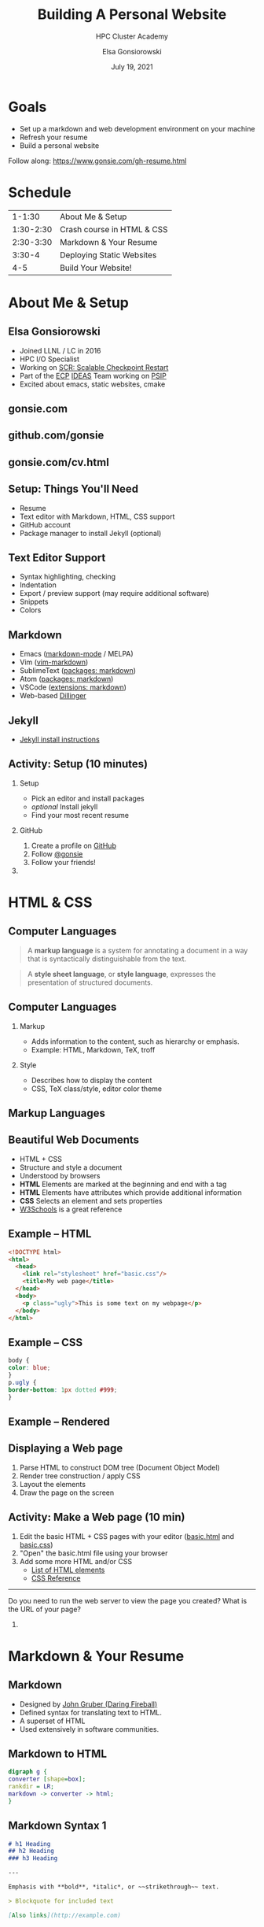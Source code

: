 #+REVEAL_ROOT: https://cdn.jsdelivr.net/npm/reveal.js
# +EPRESENT_FRAME_LEVEL: 2
#+REVEAL_INIT_OPTIONS: height:1000

#+title: Building A Personal Website
#+subtitle: HPC Cluster Academy
#+author: Elsa Gonsiorowski
#+date: July 19, 2021

#+options: H:2 toc:nil
#+export_file_name: index.html

* Goals
- Set up a markdown and web development environment on your machine
- Refresh your resume
- Build a personal website

Follow along: [[https://www.gonsie.com/gh-resume.html]]
* Schedule
|    1-1:30 | About Me & Setup           |
| 1:30-2:30 | Crash course in HTML & CSS |
| 2:30-3:30 | Markdown & Your Resume     |
|    3:30-4 | Deploying Static Websites  |
|       4-5 | Build Your Website!        |
* About Me & Setup
** Elsa Gonsiorowski
- Joined LLNL / LC in 2016
- HPC I/O Specialist
- Working on [[https://computing.llnl.gov/projects/scalable-checkpoint-restart-for-mpi][SCR: Scalable Checkpoint Restart]]
- Part of the [[https://www.exascaleproject.org][ECP]] [[https://ideas-productivity.org][IDEAS]] Team working on [[https://bssw.io/blog_posts/productivity-and-sustainability-improvement-planning-psip][PSIP]]
- Excited about emacs, static websites, cmake
** gonsie.com
#+ATTR_HTML: :alt Screenshot of gonsie.com
[[file:images/bpw-gonsie-com.png]]
** github.com/gonsie
#+ATTR_HTML: :alt Screenshot of gonsie's profile on github.com
[[file:images/bpw-github-gonsie.png]]
** gonsie.com/cv.html
#+ATTR_HTML: :alt Screenshot of Elsa's C.V.
[[file:images/bpw-gonsie-cv.png]]
** Setup: Things You'll Need
- Resume
- Text editor with Markdown, HTML, CSS support
- GitHub account
- Package manager to install Jekyll (optional)
** Text Editor Support
- Syntax highlighting, checking
- Indentation
- Export / preview support (may require additional software)
- Snippets
- Colors
** Markdown
- Emacs ([[https://github.com/jrblevin/markdown-mode][markdown-mode]] / MELPA)
- Vim ([[https://github.com/plasticboy/vim-markdown][vim-markdown]])
- SublimeText ([[https://packagecontrol.io/search/markdown][packages: markdown]])
- Atom ([[https://atom.io/packages/search?q=markdown][packages: markdown]])
- VSCode ([[https://marketplace.visualstudio.com/search?term=markdown&target=VSCode&category=All%20categories&sortBy=Relevance][extensions: markdown]])
- Web-based [[https://dillinger.io][Dillinger]]
** COMMENT Package Managers
*** MacOS
- [[https://brew.sh][Homebrew]] package manager
*** Windows
- [[https://docs.microsoft.com/en-us/windows/wsl/install-win10][Windows Subsystem for Linux]]
  - Suggested Linux: [[https://wiki.ubuntu.com/WSL][Ubunto Image]]
*** Linux
- =apt-get= for Ubuntu/Debian distros
- =yum= for RedHat/CentOS distros
** Jekyll
- [[https://jekyllrb.com/docs/][Jekyll install instructions]]
** *Activity: Setup (10 minutes)*
*** Setup
- Pick an editor and install packages
- /optional/ Install jekyll
- Find your most recent resume
*** GitHub
1. Create a profile on [[https://github.com][GitHub]]
2. Follow [[https://github.com/gonsie][@gonsie]]
3. Follow your friends!
*** COMMENT POLL
#+begin_quote
/poll "Which editor are you using?" "emacs" "vim" "sublimetext" "atom" "vscode" "web" "other"
#+end_quote
* HTML & CSS
** Computer Languages
#+BEGIN_QUOTE
A *markup language* is a system for annotating a document in a way that is syntactically distinguishable from the text.
#+END_QUOTE

#+BEGIN_QUOTE
A *style sheet language*, or *style language*, expresses the presentation of structured documents.
#+END_QUOTE

** Computer Languages
*** Markup
- Adds information to the content, such as hierarchy or emphasis.
- Example: HTML, Markdown, TeX, troff

*** Style
- Describes how to display the content
- CSS, TeX class/style, editor color theme

** COMMENT Example
#+BEGIN_SRC markdown
# This is a level 1 heading in markdown
#+END_SRC

#+BEGIN_SRC html
<h1>This is a level 1 heading in HTML</h1>
#+END_SRC

#+BEGIN_SRC org
 * This is a level 1 heading in orgmode
#+END_SRC

This is some regular text.

*This is some red text.*
\pause
#+begin_llnlsummaryenv
Markup + Styling = Beautiful Documents
#+end_llnlsummaryenv
** Markup Languages
# +attr_latex: :height 0.8\textheight
[[file:images/markup-word-cloup.png]]
** Beautiful Web Documents
- HTML + CSS
- Structure and style a document
- Understood by browsers
- *HTML* Elements are marked at the beginning and end with a tag
- *HTML* Elements have attributes which provide additional information
- *CSS* Selects an element and sets properties
- [[https://www.w3schools.com/][W3Schools]] is a great reference
** Example -- HTML
#+BEGIN_SRC html :tangle basic.html
<!DOCTYPE html>
<html>
  <head>
    <link rel="stylesheet" href="basic.css"/>
    <title>My web page</title>
  </head>
  <body>
    <p class="ugly">This is some text on my webpage</p>
  </body>
</html>
#+END_SRC
** Example -- CSS
#+BEGIN_SRC css :tangle basic.css
body {
color: blue;
}
p.ugly {
border-bottom: 1px dotted #999;
}
#+END_SRC
** Example -- Rendered
# +attr_latex: :width 0.7\textwidth
[[file:images/basic-page.png]]

** Displaying a Web page
1. Parse HTML to construct DOM tree @@latex:\\@@ (Document Object Model)
2. Render tree construction / apply CSS
3. Layout the elements
4. Draw the page on the screen
** *Activity: Make a Web page* (10 min)
1. Edit the basic HTML + CSS pages with your editor ([[file:basic.html][basic.html]] and [[file:basic.css][basic.css]])
2. "Open" the basic.html file using your browser
3. Add some more HTML and/or CSS
   - [[https://www.w3schools.com/tags/default.asp][List of HTML elements]]
   - [[https://www.w3schools.com/cssref/default.asp][CSS Reference]]
------
#+begin_llnlsummaryenv
Do you need to run the web server to view the page you created?@@latex:\\@@
What is the URL of your page?
#+end_llnlsummaryenv
*** COMMENT POLL
#+begin_quote
"What is your favorite HTML tag?"
#+end_quote
* Markdown & Your Resume
** Markdown
- Designed by [[https://daringfireball.net][John Gruber (Daring Fireball)]]
- Defined syntax for translating text to HTML.
- A superset of HTML
- Used extensively in software communities.
** Markdown to HTML
#+BEGIN_SRC dot :file images/bpw-mkdown.png :cmdline -Kdot -Tpng
digraph g {
converter [shape=box];
rankdir = LR;
markdown -> converter -> html;
}
#+END_SRC

#+RESULTS:
[[file:images/bpw-mkdown.png]]
** Markdown Syntax 1
#+BEGIN_SRC markdown
  # h1 Heading
  ## h2 Heading
  ### h3 Heading

  ---

  Emphasis with **bold**, *italic*, or ~~strikethrough~~ text.

  > Blockquote for included text

  [Also links](http://example.com)
#+END_SRC
** Markdown Syntax 2
#+BEGIN_SRC markdown
  1. Numbered Lists
     - Unordered lists
     ,* mixed marks
     + like this
  7. Only the first number matters

  Support for `inline code` and code blocks:

  ```
  for (int i = 0; i < 100; i++) printf("Hello World!\n");
  ```
#+END_SRC
** Markdown Syntax Example
# +attr_html: :width 80%
[[file:images/mkdown-example.png]]
** Markdown Style Example
# +attr_html: :width 80%
[[file:images/mkdown-custom-css.png]]
** Markdown to HTML
# +attr_html: :width 80%
#+RESULTS:
[[file:images/bpw-mkdown.png]]
------
Converters have their own rules.
** Additional Markdown Rules
- [[https://github.github.com/gfm/][GitHub-flavored-markdown]] (GFM) includes task lists and emojis.
- [[https://kramdown.gettalong.org][kramdown]] includes better handling of code blocks
- [[https://pandoc.org][pandoc]] converts to/from any number of markup formats
** *Activity: Practice Markdown* (20 min)
Practice writing markdown syntax by re-writing your resume in markdown.

- Your name is a level 1 heading
- Sections are level 2 headings
- Different companies are level 3 headings
- Be sure to use lists and emphasis
- Additional resources: [[https://www.markdownguide.org][Markdown Guide]]

* Static Website
** Static vs Dynamic Websites
- Web pages with fixed content
- No backing database / dynamic server
- No way to "log in" to the site
** Jekyll
- Static website generator
- Structured on top of basic markdown
- Generate HTML and CSS from source code
** Jekyll
#+BEGIN_SRC dot :file images/jekyll.png :cmdline -Kdot -Tpng
digraph g {
  rankdir = LR;
  node [shape="box"];
  Jekyll;
  node [shape="ellipse"];
  markdown -> Jekyll -> website;
  HTML -> Jekyll;
  Sass -> Jekyll
  CSS -> Jekyll;
  Liquid -> Jekyll;
}
#+END_SRC

#+attr_latex: :width 0.7\textwidth
#+RESULTS:
[[file:images/jekyll.png]]
** Jekyll Front Matter
- Jekyll parses markdown pages with extra /front matter/
  - Must be on line 1 of your =.md= file
  - Pass information about the page to jekyll to allow for proper rendering
- Use this front matter on your =resume.md= file:
#+begin_src jekyll
---
layout: resume
title: "My Awesome Resume"
---
#+end_src
** Liquid
- Templating language
- Allows hierarchical construction of a jekyll web page
- Access to variables, programming constructs
** GitHub Pages
- /FREE/ websites for you and your projects
- Open source repos get free website hosting
- Can serve basic HTML or Jekyll site
** *Activity: Start your website* (15 min)
- Fork [[https://github.com/gonsie/jekyll-resume]]
- Rename to /username/.github.io
- Make sure *GitHub Pages* is turned on (from the master branch)
- Clone your repo and update the resume
- Push your changes
- Visit your website!
* Building a Website
** Web Conventions
#+BEGIN_SRC
https://gonsie.com
#+END_SRC

*** DNS: Domain Name System
- Hierarchical and decentralized name mapping to IP
*** Default Homepage
- =index.html=
*** Subdomain
- Allows name mapping at the destination
** Web Conventions
#+beamer: \addtocounter{framenumber}{-1}
#+BEGIN_SRC
https://gonsie.github.io/index.html
#+END_SRC

*** DNS: Domain Name System
- Hierarchical and decentralized name mapping to IP
*** Default Homepage
- =index.html=
*** Subdomain
- Allows name mapping at the destination
** GitHub Pages
- =username.github.io=
- =username.github.io/repo=
- can support custom domains
** Building Your Personal Brand
- How you present yourself to the world
- Username, profile image(s), profile information
- Join the blogosphere / independent web and own your content
- Build your own network with RSS
** Personal Site Demo
** *Activity: Build Your Web Site* (60 min)
- Look up a domain (try [[https://namecheap.com][namecheap]] or [[https://hover.com][hover]]). How much does it cost?
- Find a theme ([[http://jekyllthemes.org][jekyllthemes.org]]) and tweak it for your site
- Write an index and/or about page
- Brainstorm some blog posts with your neighbor
- Write a blog post
- Add an RSS feed to your site (hint: can be done in =_config.yml=)
- Use Liquid to add a list of blog posts to the homepage
- Enable HTTPS on your site
* Fun
** Have Fun
- [[https://secretgeek.github.io/html_wysiwyg/html.html][This page is a truly naked, brutalist html quine.]]
- [[https://jrl.ninja/etc/1/][58 bytes of css to look great nearly everywhere]]
- Get Social on reddit or [[https://dev.to][dev.to]]
** *Activity: GitHub Secret*
- Create a new repo called /username/
- Add a =README.md= file
- Visit your GitHub Profile (=github.com/username=)
